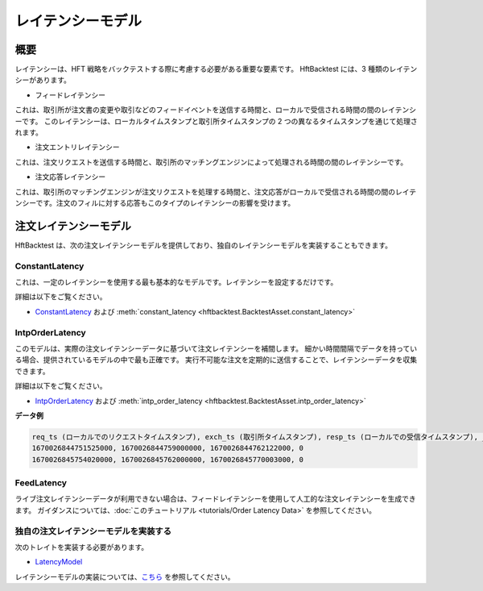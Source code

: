レイテンシーモデル
==================

概要
----

レイテンシーは、HFT 戦略をバックテストする際に考慮する必要がある重要な要素です。
HftBacktest には、3 種類のレイテンシーがあります。

.. image:: images/latencies.png

* フィードレイテンシー

これは、取引所が注文書の変更や取引などのフィードイベントを送信する時間と、ローカルで受信される時間の間のレイテンシーです。
このレイテンシーは、ローカルタイムスタンプと取引所タイムスタンプの 2 つの異なるタイムスタンプを通じて処理されます。

* 注文エントリレイテンシー

これは、注文リクエストを送信する時間と、取引所のマッチングエンジンによって処理される時間の間のレイテンシーです。

* 注文応答レイテンシー

これは、取引所のマッチングエンジンが注文リクエストを処理する時間と、注文応答がローカルで受信される時間の間のレイテンシーです。注文のフィルに対する応答もこのタイプのレイテンシーの影響を受けます。

.. image:: images/latency-comparison.png

注文レイテンシーモデル
----------------------

HftBacktest は、次の注文レイテンシーモデルを提供しており、独自のレイテンシーモデルを実装することもできます。

ConstantLatency
~~~~~~~~~~~~~~~
これは、一定のレイテンシーを使用する最も基本的なモデルです。レイテンシーを設定するだけです。

詳細は以下をご覧ください。

* `ConstantLatency <https://docs.rs/hftbacktest/latest/hftbacktest/backtest/models/struct.ConstantLatency.html>`_
  および :meth:`constant_latency <hftbacktest.BacktestAsset.constant_latency>`

IntpOrderLatency
~~~~~~~~~~~~~~~~
このモデルは、実際の注文レイテンシーデータに基づいて注文レイテンシーを補間します。
細かい時間間隔でデータを持っている場合、提供されているモデルの中で最も正確です。
実行不可能な注文を定期的に送信することで、レイテンシーデータを収集できます。

詳細は以下をご覧ください。

* `IntpOrderLatency <https://docs.rs/hftbacktest/latest/hftbacktest/backtest/models/struct.IntpOrderLatency.html>`_
  および :meth:`intp_order_latency <hftbacktest.BacktestAsset.intp_order_latency>`

**データ例**

.. code-block::

    req_ts (ローカルでのリクエストタイムスタンプ), exch_ts (取引所タイムスタンプ), resp_ts (ローカルでの受信タイムスタンプ), _padding
    1670026844751525000, 1670026844759000000, 1670026844762122000, 0
    1670026845754020000, 1670026845762000000, 1670026845770003000, 0

FeedLatency
~~~~~~~~~~~
ライブ注文レイテンシーデータが利用できない場合は、フィードレイテンシーを使用して人工的な注文レイテンシーを生成できます。
ガイダンスについては、:doc:`このチュートリアル <tutorials/Order Latency Data>` を参照してください。

独自の注文レイテンシーモデルを実装する
~~~~~~~~~~~~~~~~~~~~~~~~~~~~~~~~~~~~~~
次のトレイトを実装する必要があります。

* `LatencyModel <https://docs.rs/hftbacktest/latest/hftbacktest/backtest/models/trait.LatencyModel.html>`_

レイテンシーモデルの実装については、`こちら <https://github.com/nkaz001/hftbacktest/blob/master/hftbacktest/src/backtest/models/latency.rs>`_ を参照してください。
